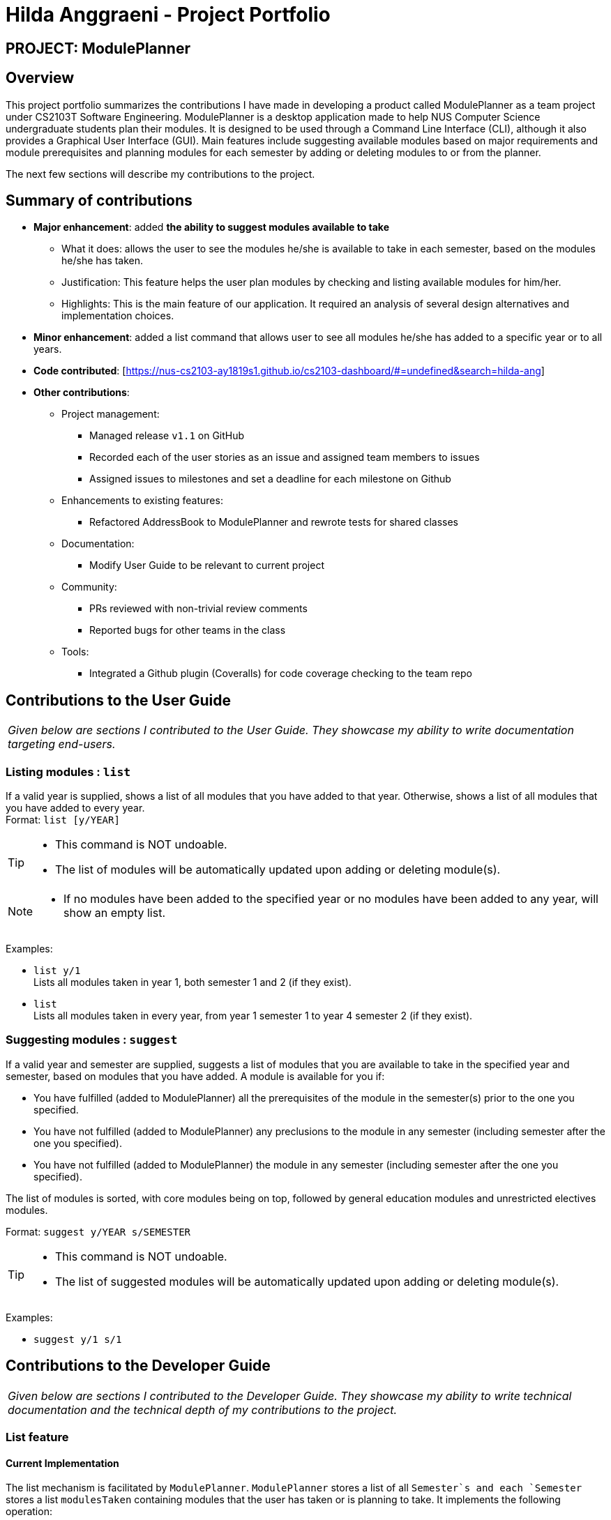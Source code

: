 = Hilda Anggraeni - Project Portfolio
:site-section: AboutUs
:imagesDir: ../images
:stylesDir: ../stylesheets

== PROJECT: ModulePlanner

== Overview

This project portfolio summarizes the contributions I have made in developing a product called ModulePlanner as a team project under CS2103T Software Engineering. ModulePlanner is a desktop application made to help NUS Computer Science undergraduate students plan their modules. It is designed to be used through a Command Line Interface (CLI), although it also provides a Graphical User Interface (GUI). Main features include suggesting available modules based on major requirements and module prerequisites and planning modules for each semester by adding or deleting modules to or from the planner.

The next few sections will describe my contributions to the project.

== Summary of contributions

* *Major enhancement*: added *the ability to suggest modules available to take*
** What it does: allows the user to see the modules he/she is available to take in each semester, based on the modules he/she has taken.
** Justification: This feature helps the user plan modules by checking and listing available modules for him/her.
** Highlights: This is the main feature of our application. It required an analysis of several design alternatives and implementation choices.

* *Minor enhancement*: added a list command that allows user to see all modules he/she has added to a specific year or to all years.

* *Code contributed*: [https://nus-cs2103-ay1819s1.github.io/cs2103-dashboard/#=undefined&search=hilda-ang]

* *Other contributions*:

** Project management:
*** Managed release `v1.1` on GitHub
*** Recorded each of the user stories as an issue and assigned team members to issues
*** Assigned issues to milestones and set a deadline for each milestone on Github
** Enhancements to existing features:
*** Refactored AddressBook to ModulePlanner and rewrote tests for shared classes
** Documentation:
*** Modify User Guide to be relevant to current project
** Community:
*** PRs reviewed with non-trivial review comments
*** Reported bugs for other teams in the class
** Tools:
*** Integrated a Github plugin (Coveralls) for code coverage checking to the team repo

== Contributions to the User Guide

|===
|_Given below are sections I contributed to the User Guide. They showcase my ability to write documentation targeting end-users._
|===

=== Listing modules : `list`

If a valid year is supplied, shows a list of all modules that you have added to that year. Otherwise, shows a list of all modules that you have added to every year. +
Format: `list [y/YEAR]`

[TIP]
====
* This command is NOT undoable.
* The list of modules will be automatically updated upon adding or deleting module(s).
====

[NOTE]
====
* If no modules have been added to the specified year or no modules have been added to any year, will show an empty list.
====

Examples:

* `list y/1` +
Lists all modules taken in year 1, both semester 1 and 2 (if they exist).

* `list` +
Lists all modules taken in every year, from year 1 semester 1 to year 4 semester 2 (if they exist).

=== Suggesting modules : `suggest`

If a valid year and semester are supplied, suggests a list of modules that you are available to take in the specified year and semester, based on modules that you have added. A module is available for you if:

* You have fulfilled (added to ModulePlanner) all the prerequisites of the module in the semester(s) prior to the one you specified.
* You have not fulfilled (added to ModulePlanner) any preclusions to the module in any semester (including semester after the one you specified).
* You have not fulfilled (added to ModulePlanner) the module in any semester (including semester after the one you specified).

The list of modules is sorted, with core modules being on top, followed by general education modules and unrestricted electives modules.

Format: `suggest y/YEAR s/SEMESTER`

[TIP]
====
* This command is NOT undoable.
* The list of suggested modules will be automatically updated upon adding or deleting module(s).
====

Examples:

* `suggest y/1 s/1`

== Contributions to the Developer Guide

|===
|_Given below are sections I contributed to the Developer Guide. They showcase my ability to write technical documentation and the technical depth of my contributions to the project._
|===

=== List feature
==== Current Implementation

The list mechanism is facilitated by `ModulePlanner`. `ModulePlanner` stores a list of all `Semester`s and each `Semester` stores a list `modulesTaken` containing modules that the user has taken or is planning to take.
It implements the following operation:

* `ModulePlanner#getTakenModules()` -- Retrieves the list `takenModules`.
* `ModulePlanner#listTakenModulesAll()` -- Updates `takenModules` to contain a list of modules retrieved from the list `modulesTaken` in every `Semester`.
* `ModulePlanner#listTakenModulesForYear(int year)` -- Updates `takenModules` to contain a list of modules retrieved from the list `modulesTaken` in the `Semester`s that belongs to the specified year.

The operation is exposed in `Model` interface as `Model#getTakenModules()`, `Model#listTakenModulesAll()`, and `Model#listTakenModulesForYear(int year)`.

[NOTE]
A valid index should be an integer between 0 to 7 inclusive, where index 0 represents year 1 semester 1, index 1 represents year 1 semester 2, index 2 represents year 2 semester 1, and so on.

Below is an example usage scenario and how the list mechanism works.

Step 1. User launches the application. `ModulePlanner` is initialised with 8 `Semester` objects in a list `semesters`.

Step 2. User executes `add y/1 s/1 c/CS1231`. The `add` command inserts `Module` CS1231 to the list `modulesTaken` for `Semester` object with index 0.

Step 3. User executes `add y/2 s/1 c/CS1010`. The `add` command inserts `Module` CS1010 to the list `modulesTaken` for `Semester` object with index 2.

Step 4. User wants to see the list of modules taken for year 1 by executing `list y/1`. The `list` command updates `takenModules` to contain list of modules taken in year 1 and retrieves it.
A list containing CS1231 will be displayed to the user.

Step 5. User wants to see the list of modules taken for all years by executing `list`. The `list` command updates `takenModules` to contain list of modules taken in all years and retrieves it.
A list containing CS1231 and CS1010 will be displayed to the user.

The following sequence diagram shows how the list operation when a valid year is specified:

image::ListSequenceDiagram_1.png[width="800"]

The following sequence diagram shows how the list operation when no year is specified:

image::ListSequenceDiagram_2.png[width="800"]

==== Design Considerations

===== Aspect: How list of modules is retrieved for list command
* **Alternative 1 (current choice):** Updates list of modules whenever it is modified by a command (e.g. `add`) and immediately retrieves the list upon `list` command.
** Pros: Easy to implement.
** Cons: May have performance issue in terms of running time if commands that modify the list are called frequently.
* **Alternative 2:** Saves all commands that modify list of modules without applying it and updates the list based on the commands only when it is retrieved upon `list` command.
** Pros: May be more effective in terms of running time because it only modifies the list when needed.
** Cons: Implementation will be more complicated as we have to store all commands that modify the list.

=== Suggest feature
==== Current Implementation

The suggest mechanism displays a list of modules available in the specified index to the user, where index represents the year and semester that the user is asking suggestions for.
It is supported by an internal list `availableModules` in `ModulePlanner`, which is regenerated after every successful execution of commands that modify `ModulePlanner` (`add`, `delete`, `clear`, etc.) and `suggest` command.
The list `availableModules` can be retrieved through `Model#getAvailableList()` using `suggest` command, which (`suggest` command) takes in one argument: a valid index that corresponds to a specific year and semester.

[NOTE]
A valid index should be an integer between 0 to 7 inclusive, where index 0 represents year 1 semester 1, index 1 represents year 1 semester 2, index 2 represents year 2 semester 1, and so on.

Below is an example usage scenario and how the suggest mechanism works.

*Step 1.* User launches the application and `ModulePlanner` is initialized.

*Step 2.* User executes `suggest y/1 s/1`. The `suggest` command updates `availableModules` to a newly generated list of available modules for index 0 an stores index 0 as `availableIndex` in `ModulePlanner`. It then retrieves `availableModules` and displays it to user.

*Step 3.* User executes `add y/1 s/2 c/CS1010`. The `add` command performs adding a module and updates `availableModules` to a newly generated list of available modules for the stored index 0. The suggested modules list shows an updated list of available modules in year 1 semester 1 to the user.
Only `suggest` command will change the index (year and semester) to be displayed by the suggested modules list, other commands will only show an updated list for the last index displayed by `suggest`.

*Step 4.* User executes `suggest y/1 s/2`. The `suggest` command updates `availableModules` to a newly generated list of available modules for index 1 an stores index 1 as `availableIndex` in `ModulePlanner`. It then retrieves `availableModules` and displays list of available modules in year 1 semester 2 to user.

Below is how the list of available modules is generated.

The method `ModulePlanner#generateAvailableModules(int index)` is called by `ModulePlanner#updateModulesAvailable()`, which sets the content of `availableModules` to be the list of modules returned by `generateAvailableModules(index)`, with `index` being the stored `availableIndex`.

----
private List<Module> generateAvailableModules(int index) {
    List<Module> modulesAvailable = new ArrayList<>();
    List<Module> modulesTaken = getAllModulesTaken();
    List<Module> modulesTakenBeforeIndex = getAllModulesTakenBeforeIndex(index);
    List<Module> allModules = getAllModulesFromStorage();

    for (Module m : allModules) {
        if (ModuleUtil.isModuleAvailable(modulesTaken, modulesTakenBeforeIndex, m)) {
            modulesAvailable.add(m);
        }
    }

    sortAvailableModules(modulesAvailable, userProfile);

    return modulesAvailable;
}
----

The method `ModulePlanner#generateAvailableModules(int index)` retrieves all modules from the storage and performs availability checking on each of them. The available modules are put into a list which is then sorted:

** in a lexicographical order if user has specified a major other than *Computer Science* through `setup` command, or
** such that core modules for *Computer Science* major are put on top, followed by general education modules and unrestricted electives.

The availability checking is done by the following method.

----
public static boolean isModuleAvailableToTake(List<Module> modulesTaken, List<Module> modulesTakenBeforeIndex, Module module) {
    return hasNotTakenModule(modulesTaken, module)
            && hasFulfilledAllPrerequisites(modulesTakenBeforeIndex, module)
            && hasNotFulfilledAnyPreclusions(modulesTaken, module);
}
----

A sample scenario:
Module CS2030 has a prerequisite CS1010 and a preclusion CS1020. User has taken CS1010 in year 1 semester 2 and has not taken CS1020 or CS2030.

* Executing `suggest y/2 s/1` will display CS2030 as one of the available modules, as user has fulfilled all prerequisites of CS2030 before year 2 semester 1 and has not taken any preclusion or the module itself.
* Executing `suggest y/1 s/1` will *not* display CS2030 in the list of available modules, as user has not fulfilled all the prerequisites before year 1 semester 1 (user has only fulfilled CS1010 in the semester after).

The following sequence diagram shows how the suggest operation works:

image::SuggestSequenceDiagram.png[width="800"]

==== Design Considerations

===== Aspect: How list of available modules is regenerated
* **Alternative 1 (current choice):** Regenerates list of available modules after every successful execution of commands that modify `ModulePlanner` and `suggest` command.
** Pros: Easy to implement.
** Cons: May have performance issue in terms of running time because list is regenerated even if there is no change to the content.
* **Alternative 2:** Regenerates list of available module only after successful execution of commands that modify the content of the list of available modules.
** Pros: May be more effective in terms of running time because it only regenerates the list when needed.
** Cons: Implementation will be more complicated as we have to check whether a command modifies the list.
